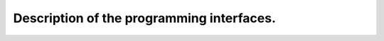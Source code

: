 *******************************************
Description of the programming interfaces.
*******************************************